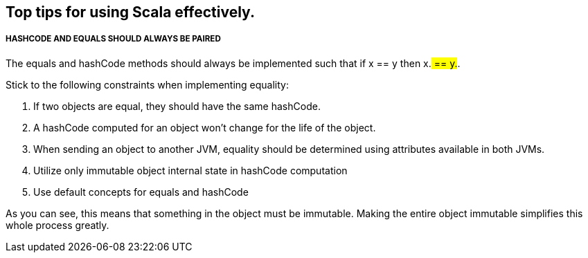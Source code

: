 == Top tips for using Scala effectively.

===== HASHCODE AND EQUALS SHOULD ALWAYS BE PAIRED 
The equals and hashCode methods should always be implemented such that if x == y then x.## == y.##.

Stick to the following constraints when implementing equality:

. If two objects are equal, they should have the same hashCode.
. A hashCode computed for an object won’t change for the life of the object.
. When sending an object to another JVM, equality should be determined using
 attributes available in both JVMs.
. Utilize only immutable object internal state in hashCode computation
. Use default concepts for equals and hashCode

As you can see, this means that something in the object must be immutable. Making the entire object immutable simplifies this whole process greatly.
